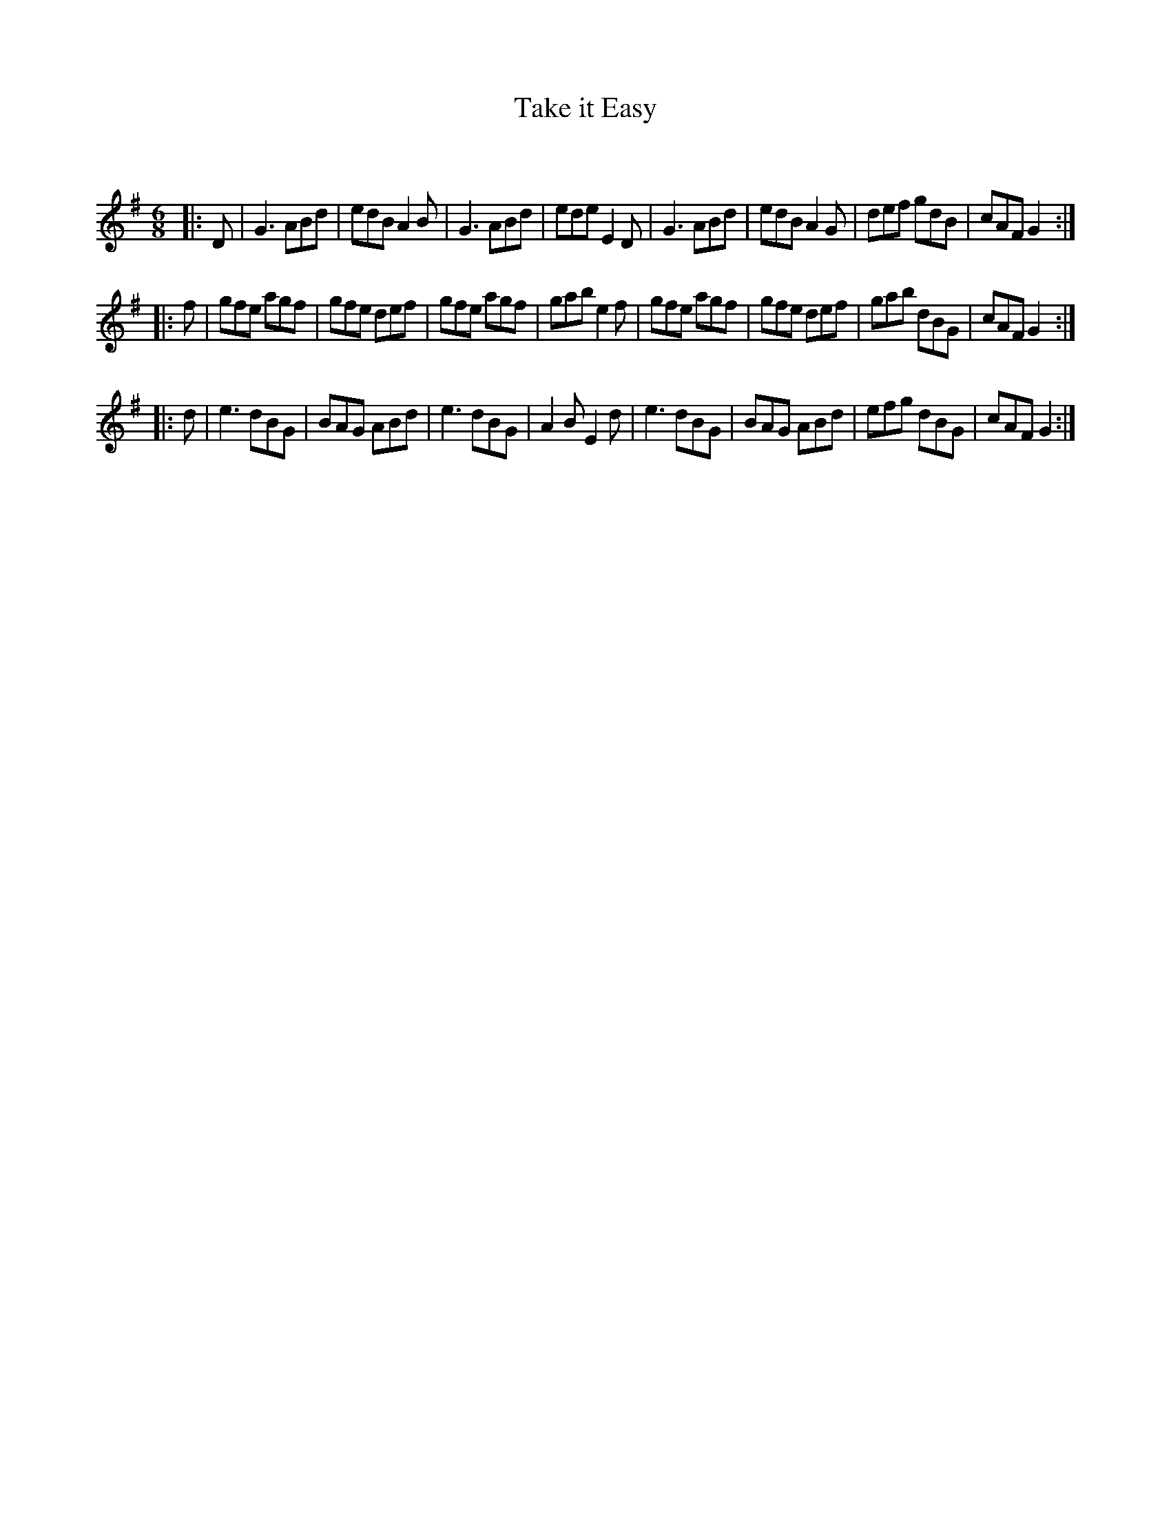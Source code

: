 X:1
T: Take it Easy
C:
R:Jig
Q:180
K:G
M:6/8
L:1/16
|:D2|G6 A2B2d2|e2d2B2 A4B2|G6 A2B2d2|e2d2e2 E4D2|G6 A2B2d2|e2d2B2 A4G2|d2e2f2 g2d2B2|c2A2F2 G4:|
|:f2|g2f2e2 a2g2f2|g2f2e2 d2e2f2|g2f2e2 a2g2f2|g2a2b2 e4f2|g2f2e2 a2g2f2|g2f2e2 d2e2f2|g2a2b2 d2B2G2|c2A2F2 G4:|
|:d2|e6 d2B2G2|B2A2G2 A2B2d2|e6 d2B2G2|A4B2 E4d2|e6 d2B2G2|B2A2G2 A2B2d2|e2f2g2 d2B2G2|c2A2F2 G4:|
